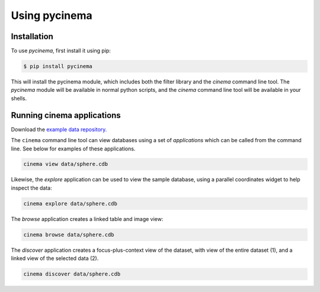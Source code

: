 Using pycinema
==============

.. _installation:

Installation
------------

To use `pycinema`, first install it using pip:

.. code-block:: console

   $ pip install pycinema 

This will install the pycinema module, which includes both the filter library and the `cinema` command line tool.
The `pycinema` module will be available in normal python scripts, and the `cinema` command line tool will be
available in your shells. 

Running cinema applications
---------------------------

Download the `example data repository. <https://github.com/cinemascience/pycinema-examples/archive/refs/tags/v3.0.zip>`_

The ``cinema`` command line tool can view databases using a set of *applications* which can be called from the command
line. See below for examples of these applications.

.. code-block:: console

   cinema view data/sphere.cdb

.. image:: img/cinema-view-sphere.png
   :align: center

Likewise, the `explore` application can be used to view the sample database, using a 
parallel coordinates widget to help inspect the data:

.. code-block:: console

   cinema explore data/sphere.cdb

.. image:: img/cinema-explorer-sphere.png
   :align: center

The `browse` application creates a linked table and image view:

.. code-block:: console

   cinema browse data/sphere.cdb

.. image:: img/cinema-browse-views.png
   :align: center

The `discover` application creates a focus-plus-context view of the dataset, with 
view of the entire dataset (1), and a linked view of the selected data (2).

.. code-block:: console

   cinema discover data/sphere.cdb

.. image:: img/labeled_cinema-discover.png
   :align: center

